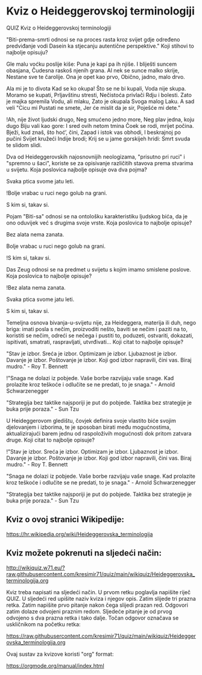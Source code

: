 * Kviz o Heideggerovskoj terminologiji
  QUIZ 
Kviz o Heideggerovskoj terminologiji 



"Biti-prema-smrti odnosi se na proces rasta kroz svijet gdje određeno predviđanje vodi Dasein ka stjecanju autentične perspektive." Koji stihovi to najbolje opisuju?

Gle malu voćku poslije kiše:
Puna je kapi pa ih njiše.
I bliješti suncem obasjana,
Čudesna raskoš njenih grana.
Al nek se sunce malko skrije,
Nestane sve te čarolije.
Ona je opet kao prvo,
Obično, jadno, malo drvo.

Ala mi je to divota
Kad se ko okupa!
Što se ne bi kupali,
Voda nije skupa.
Moramo se kupati,
Prljavštinu stresti,
Nečistoća privlači
Rdju i bolesti.
Zato je majka spremila
Vodu, ali mlaku,
Zato je okupala
Svoga malog Laku.
A sad veli "Cicu mi
Pustati ne smete,
Jer će mislit da je sir,
Poješće mi dete."

!Ah, nije život ljudski drugo,
Neg smućeno jedno more,
Neg plav jedna, koju dugo
Biju vali kao gore:
I sred ovih netom tmina
Čoek se rodi, mrijet počina.
Bježi, kud znaš, što hoć’, čini,
Zapad i istok vas obhodi,
I beskrajnoj po pučini
Svijet kružeći Indije brodi;
Krij se u jame gorskijeh hridi:
Smrt svuda te slidom slidi.


Dva od Heideggerovskih najosnovnijih neologizama, "prisutno pri ruci" i "spremno u šaci", koriste se za opisivanje različitih stavova prema stvarima u svijetu. Koja poslovica najbolje opisuje ova dva pojma?

Svaka ptica svome jatu leti.

!Bolje vrabac u ruci nego golub na grani.

S kim si, takav si.


Pojam "Biti-sa" odnosi se na ontološku karakteristiku ljudskog bića, da je ono oduvijek već s drugima svoje vrste. Koja poslovica to najbolje opisuje?

Bez alata nema zanata.

Bolje vrabac u ruci nego golub na grani.

!S kim si, takav si.


Das Zeug odnosi se na predmet u svijetu s kojim imamo smislene poslove. Koja poslovica to najbolje opisuje?

!Bez alata nema zanata.

Svaka ptica svome jatu leti.

S kim si, takav si.


Temeljna osnova bivanja-u-svijetu nije, za Heideggera, materija ili duh, nego briga: imati posla s nečim, proizvoditi nešto, baviti se nečim i paziti na to, koristiti se nečim, odreći se nečega i pustiti to, poduzeti, ostvariti, dokazati, ispitivati, smatrati, raspravljati, utvrđivati... Koji citat to najbolje opisuje? 

"Stav je izbor. Sreća je izbor. Optimizam je izbor. Ljubaznost je izbor. Davanje je izbor. Poštovanje je izbor. Koji god izbor napravili, čini vas. Biraj mudro." - Roy T. Bennett

!"Snaga ne dolazi iz pobjede. Vaše borbe razvijaju vaše snage. Kad prolazite kroz teškoće i odlučite se ne predati, to je snaga." - Arnold Schwarzenegger

"Strategija bez taktike najsporiji je put do pobjede. Taktika bez strategije je buka prije poraza." - Sun Tzu


U Heideggerovom gledištu, čovjek definira svoje vlastito biće svojim djelovanjem i izborima, te je sposoban birati među mogućnostima, aktualizirajući barem jednu od raspoloživih mogućnosti dok pritom zatvara druge. Koji citat to najbolje opisuje? 

!"Stav je izbor. Sreća je izbor. Optimizam je izbor. Ljubaznost je izbor. Davanje je izbor. Poštovanje je izbor. Koji god izbor napravili, čini vas. Biraj mudro." - Roy T. Bennett

"Snaga ne dolazi iz pobjede. Vaše borbe razvijaju vaše snage. Kad prolazite kroz teškoće i odlučite se ne predati, to je snaga." - Arnold Schwarzenegger

"Strategija bez taktike najsporiji je put do pobjede. Taktika bez strategije je buka prije poraza." - Sun Tzu

** Kviz o ovoj stranici Wikipedije:

[[https://hr.wikipedia.org/wiki/Heideggerovska_terminologija][https://hr.wikipedia.org/wiki/Heideggerovska_terminologija]]

** Kviz možete pokrenuti na sljedeći način:

[[http://wikiquiz.w71.eu/?raw.githubusercontent.com/kresimir71/quiz/main/wikiquiz/Heideggerovska_terminologija.org][http://wikiquiz.w71.eu/?raw.githubusercontent.com/kresimir71/quiz/main/wikiquiz/Heideggerovska_terminologija.org]]

Kviz treba napisati na sljedeći način. U prvom retku poglavlja napišite riječ QUIZ. U sljedeći red upišite naziv kviza i njegov opis. Zatim slijede tri prazna retka. Zatim napišite prvo pitanje nakon čega slijedi prazan red. Odgovori zatim dolaze odvojeni praznim redom. Sljedeće pitanje je od prvog odvojeno s dva prazna retka i tako dalje. Točan odgovor označava se uskličnikom na početku retka:

https://raw.githubusercontent.com/kresimir71/quiz/main/wikiquiz/Heideggerovska_terminologija.org

Ovaj sustav za kvizove koristi "org" format:

https://orgmode.org/manual/index.html


